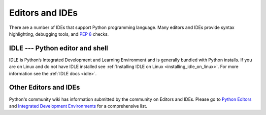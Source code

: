 .. highlight:: none

.. _editors:

******************
 Editors and IDEs
******************

There are a number of IDEs that support Python programming language.
Many editors and IDEs provide syntax highlighting, debugging tools, and :pep:`8` checks.


IDLE --- Python editor and shell
================================

IDLE is Python’s Integrated Development and Learning Environment and is generally bundled with Python installs.
If you are on Linux and do not have IDLE installed see :ref:`Installing IDLE on Linux <installing_idle_on_linux>`.
For more information see the :ref:`IDLE docs <idle>`.


Other Editors and IDEs
======================

Python's community wiki has information submitted by the community on Editors and IDEs.
Please go to `Python Editors <https://wiki.python.org/moin/PythonEditors>`_ and
`Integrated Development Environments <https://wiki.python.org/moin/IntegratedDevelopmentEnvironments>`_
for a comprehensive list.
